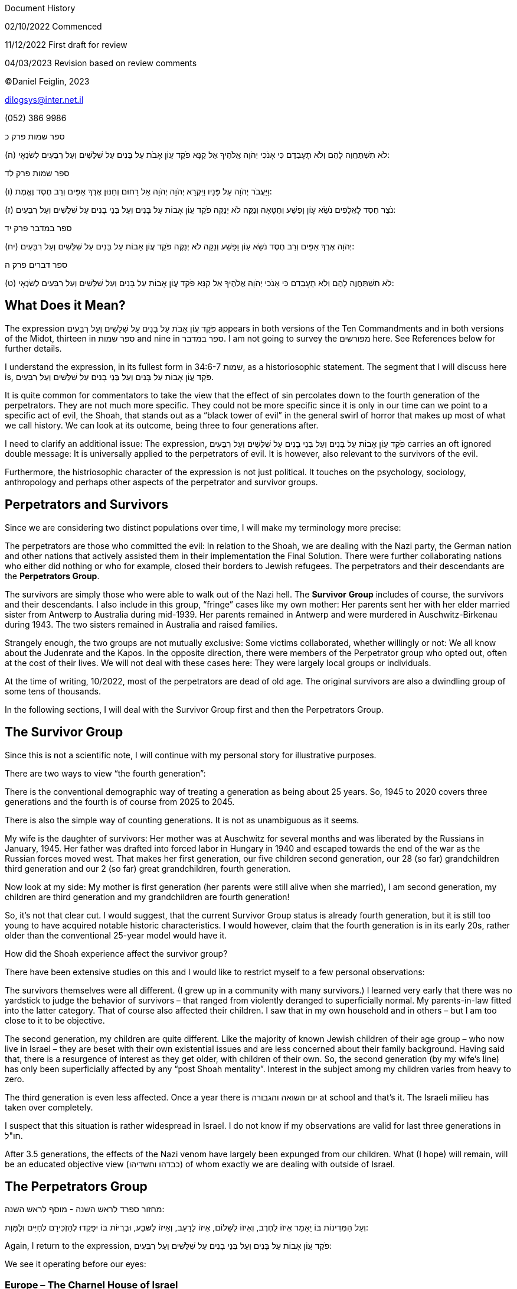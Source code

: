Document History

02/10/2022 Commenced

11/12/2022 First draft for review

04/03/2023 Revision based on review comments

©Daniel Feiglin, 2023

dilogsys@inter.net.il

{empty}(052) 386 9986

ספר שמות פרק כ

(ה) לֹא תִשְׁתַּחֲוֶה לָהֶם וְלֹא תָעָבְדֵם כִּי אָנֹכִי יְהֹוָה אֱלֹהֶיךָ אֵל קַנָּא פֹּקֵד עֲוֹן אָבֹת עַל
בָּנִים עַל שִׁלֵּשִׁים וְעַל רִבֵּעִים לְשׂנְאָי:

ספר שמות פרק לד

(ו) וַיַּעֲבֹר יְהֹוָה עַל פָּנָיו וַיִּקְרָא יְהֹוָה יְהֹוָה אֵל רַחוּם וְחַנּוּן אֶרֶךְ אַפַּיִם וְרַב חֶסֶד
וֶאֱמֶת:

(ז) נֹצֵר חֶסֶד לָאֲלָפִים נֹשֵׂא עָוֹן וָפֶשַׁע וְחַטָּאָה וְנַקֵּה לֹא יְנַקֶּה פֹּקֵד עֲוֹן אָבוֹת עַל בָּנִים
וְעַל בְּנֵי בָנִים עַל שִׁלֵּשִׁים וְעַל רִבֵּעִים:

ספר במדבר פרק יד

(יח) יְהֹוָה אֶרֶךְ אַפַּיִם וְרַב חֶסֶד נֹשֵׂא עָוֹן וָפָשַׁע וְנַקֵּה לֹא יְנַקֶּה פֹּקֵד עֲוֹן אָבוֹת עַל
בָּנִים עַל שִׁלֵּשִׁים וְעַל רִבֵּעִים:

ספר דברים פרק ה

(ט) לֹא תִשְׁתַּחֲוֶה לָהֶם וְלֹא תָעָבְדֵם כִּי אָנֹכִי יְהֹוָה אֱלֹהֶיךָ אֵל קַנָּא פֹּקֵד עֲוֹן אָבוֹת עַל
בָּנִים וְעַל שִׁלֵּשִׁים וְעַל רִבֵּעִים לְשׂנְאָי:

== What Does it Mean?

The expression פֹּקֵד עֲוֹן אָבֹת עַל בָּנִים עַל שִׁלֵּשִׁים וְעַל רִבֵּעִים appears in both
versions of the Ten Commandments and in both versions of the Midot,
thirteen in ספר שמות and nine in ספר במדבר. I am not going to survey the
מפורשים here. See [.underline]#References# below for further details.

I understand the expression, in its fullest form in שמות 34:6-7, as a
historiosophic statement. The segment that I will discuss here is, פֹּקֵד
עֲוֹן אָבוֹת עַל בָּנִים וְעַל בְּנֵי בָנִים עַל שִׁלֵּשִׁים וְעַל רִבֵּעִים.

It is quite common for commentators to take the view that the effect of
sin percolates down to the fourth generation of the perpetrators. They
are not much more specific. They could not be more specific since it is
only in our time can we point to a specific act of evil, the Shoah, that
stands out as a “black tower of evil” in the general swirl of horror
that makes up most of what we call history. We can look at its outcome,
being three to four generations after.

I need to clarify an additional issue: The expression, פֹּקֵד עֲוֹן אָבוֹת עַל
בָּנִים וְעַל בְּנֵי בָנִים עַל שִׁלֵּשִׁים וְעַל רִבֵּעִים carries an oft ignored double
message: It is universally applied to the perpetrators of evil. It is
however, also relevant to the survivors of the evil.

Furthermore, the histriosophic character of the expression is not just
political. It touches on the psychology, sociology, anthropology and
perhaps other aspects of the perpetrator and survivor groups.

== Perpetrators and Survivors

Since we are considering two distinct populations over time, I will make
my terminology more precise:

The perpetrators are those who committed the evil: In relation to the
Shoah, we are dealing with the Nazi party, the German nation and other
nations that actively assisted them in their implementation the Final
Solution. There were further collaborating nations who either did
nothing or who for example, closed their borders to Jewish refugees. The
perpetrators and their descendants are the *Perpetrators Group*.

The survivors are simply those who were able to walk out of the Nazi
hell. The *Survivor* *Group* includes of course, the survivors and their
descendants. I also include in this group, “fringe” cases like my own
mother: Her parents sent her with her elder married sister from Antwerp
to Australia during mid-1939. Her parents remained in Antwerp and were
murdered in Auschwitz-Birkenau during 1943. The two sisters remained in
Australia and raised families.

Strangely enough, the two groups are not mutually exclusive: Some
victims collaborated, whether willingly or not: We all know about the
Judenrate and the Kapos. In the opposite direction, there were members
of the Perpetrator group who opted out, often at the cost of their
lives. We will not deal with these cases here: They were largely local
groups or individuals.

At the time of writing, 10/2022, most of the perpetrators are dead of
old age. The original survivors are also a dwindling group of some tens
of thousands.

In the following sections, I will deal with the Survivor Group first and
then the Perpetrators Group.

== The Survivor Group

Since this is not a scientific note, I will continue with my personal
story for illustrative purposes.

There are two ways to view “the fourth generation”:

There is the conventional demographic way of treating a generation as
being about 25 years. So, 1945 to 2020 covers three generations and the
fourth is of course from 2025 to 2045.

There is also the simple way of counting generations. It is not as
unambiguous as it seems.

My wife is the daughter of survivors: Her mother was at Auschwitz for
several months and was liberated by the Russians in January, 1945. Her
father was drafted into forced labor in Hungary in 1940 and escaped
towards the end of the war as the Russian forces moved west. That makes
her first generation, our five children second generation, our 28 (so
far) grandchildren third generation and our 2 (so far) great
grandchildren, fourth generation.

Now look at my side: My mother is first generation (her parents were
still alive when she married), I am second generation, my children are
third generation and my grandchildren are fourth generation!

So, it’s not that clear cut. I would suggest, that the current Survivor
Group status is already fourth generation, but it is still too young to
have acquired notable historic characteristics. I would however, claim
that the fourth generation is in its early 20s, rather older than the
conventional 25-year model would have it.

How did the Shoah experience affect the survivor group?

There have been extensive studies on this and I would like to restrict
myself to a few personal observations:

The survivors themselves were all different. (I grew up in a community
with many survivors.) I learned very early that there was no yardstick
to judge the behavior of survivors – that ranged from violently deranged
to superficially normal. My parents-in-law fitted into the latter
category. That of course also affected their children. I saw that in my
own household and in others – but I am too close to it to be objective.

The second generation, my children are quite different. Like the
majority of known Jewish children of their age group – who now live in
Israel – they are beset with their own existential issues and are less
concerned about their family background. Having said that, there is a
resurgence of interest as they get older, with children of their own.
So, the second generation (by my wife’s line) has only been
superficially affected by any “post Shoah mentality”. Interest in the
subject among my children varies from heavy to zero.

The third generation is even less affected. Once a year there is יום
השואה והגבורה at school and that’s it. The Israeli milieu has taken over
completely.

I suspect that this situation is rather widespread in Israel. I do not
know if my observations are valid for last three generations in חו"ל.

After 3.5 generations, the effects of the Nazi venom have largely been
expunged from our children. What (I hope) will remain, will be an
educated objective view (כבדהו וחשדיהו) of whom exactly we are dealing
with outside of Israel.

== The Perpetrators Group

מחזור ספרד לראש השנה - מוסף לראש השנה:

וְעַל הַמְּדִינוֹת בּוֹ יֵאָמֵר אֵיזוֹ לַחֶרֶב, וְאֵיזוֹ לַשָּׁלוֹם, אֵיזוֹ לָרָעָב, וְאֵיזוֹ לָשּבַע,
וּבְרִיּוֹת בּוֹ יִפָּקֵדוּ לְהַזְכִּירָם לְחַיִּים וְלַמָּוֶת:

Again, I return to the expression, פֹּקֵד עֲוֹן אָבוֹת עַל בָּנִים וְעַל בְּנֵי בָנִים עַל
שִׁלֵּשִׁים וְעַל רִבֵּעִים:

We see it operating before our eyes:

=== Europe – The Charnel House of Israel

Overall, the Europeans have learned nothing from the Shoah. We are now
somewhere between 3 and 4 generations since the Shoah. European
civilization is gradually being replaced with a crude fundamentalist
Islamic immigrant society.

The Europeans have quietly replaced their old-fashioned antisemitism
with a crocodile-teared support for the “human rights” of the
Palestinians, a “nation” contrived by the Soviet KGB in 1964 for Cold
War political purposes. Much of the funding for the so-called
Palestinian NGOs comes from Europefootnote:[See
https://www.ngo-monitor.org/[NGO Monitor]].

European politicians (and indeed the EU in Brussels) now have a large
Muslim electorate. That also, is accelerating the transition of Europe
to Eurabia.

The attitude towards Israel and the Jews of the Vatican has not changed
even if it comes wrapped in occasional vague soporific statements. The
French remain – themselves. The Poles are busy trying to whitewash their
role in the Shoah. The most amusing (sic!) group are the Ukrainians
currently at war with Russia. I wish both sides success.

The UK is in some ways a special case, having had very mixed relations
with Israel (in the broadest sense). The UK did not cause the Shoah, but
did sit and do nothing to prevent it or alleviate its worst effects.

The UK has oscillated between the Norwich massacre of 1190, the 1290
expulsion, the Balfour declaration of 1917 and its behavior during the
mandate period. The UK has also a large migrant population, dominantly
Muslim. The UK fourth generation could go in either direction.

=== The USA

The USA did not cause the Shoah, but did sit and do nothing to prevent
it or alleviate its worst effects.

Anyone who has followed US relations with the world Jewish communities
over the last 100 years or so culminating in her relations with the
State of Israel, will observe a great deal of ambivalence, occasional
flashes of support and much antagonism. The key factors are the
influence of the largely pro-Arab State Department, the Defense
establishment, the strength of the Presidency and commercial interests.
The USA is deep into its own “fourth generation” woes with the Biden
presidency.

Virulent antisemitism is not endemic in the USA as it is in Europe.
There is still a chance for the USA to pull out of a pending collapse
but the window of opportunity is rapidly closing.

=== The Middle East

The Sunni Arab countries generally supported Nazi Germany and during the
early 1950s expelled their remaining Jewish populations. Apart from the
Saudis and the Emirates, they are for most part failed states.
Curiously, the latter are slowly “coming around” from their apparent
blind support for the “Palestinian Cause” and may get past the “fourth
generation syndrome”.

The Iranians are in the throes of a revolution so it is impossible to
say where they will “land”.

=== The Near East

India is a very interesting case: From about 1991, India has had formal
and warm relations with Israel. India, as a British colony during the
Shoah had no part in it and is not subject to the “fourth generation
syndrome”.

=== The Far East

Japan, although an Axis power, did not cooperate with the Nazis in
respect of the Jews. Japan’s behavior was quite reasonable and is also
not subject to the “fourth generation syndrome”.

The same would be true for China. I would expect North Korea (as a major
technology supplier to the Iranian Mullahs) to collapse in a further
generation, for other reasons.

=== Africa and South America

I do not have any view on these continents whose constituent states
either did not exist or if they did, they had little influence on the
Shoah for better or for worse.

== Where it Does Not Apply

The three-four generation criterion (micro) is not a replacement for a
theory of the rise and fall of civilizations (macro). Does the Torah
have something to say about civilizations? Indeed, it does – in פרשת
האזינו. See my note on that.

== Conclusions

Over and above what I have written, are there any conclusions? It is
paradoxical that the greatest act of unbridled evil I recorded human
history offers an affirmation of Mosaic historiosophy and hence a way to
understand emerging world events insofar as they affect us.

== References

Here are several links to traditional discussions of the
fourth-generation issue:

[arabic]
. https://he.wikisource.org/wiki/%D7%91%D7%99%D7%90%D7%95%D7%A8:%D7%A4%D7%95%D7%A7%D7%93_%D7%A2%D7%95%D7%95%D7%9F[WikiText]
. https://tora.us.fm/tnk1/kma/qjrim1/pdqewn.html[Tora.us]
. https://www.aspaklaria.info/001_ALEF/%D7%90%D7%9C%D7%A7%D7%99%D7%9D%20%20%20%D7%A4%D7%95%D7%A7%D7%93%20%D7%A2%D7%95%D7%9F%20%D7%90%D7%91%D7%95%D7%AA.htm[Aspaklaria]
